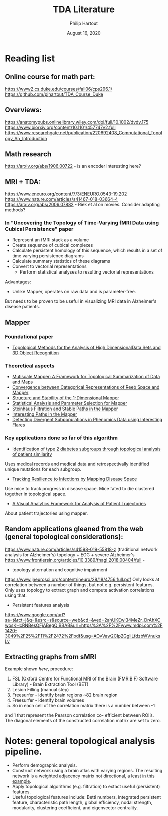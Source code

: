 #+BIND: org-export-use-babel nil
#+TITLE: TDA Literature
#+AUTHOR: Philip Hartout
#+EMAIL: <philip.hartout@protonmail.com>
#+DATE: August 16, 2020
#+LATEX_CLASS: article
#+LATEX_CLASS_OPTIONS:[a4paper,12pt,twoside]
#+LaTeX_HEADER:\usepackage[usenames,dvipsnames,figures]{xcolor}
#+LaTeX_HEADER:\usepackage[autostyle]{csquotes}
#+LaTeX_HEADER:\usepackage[final]{pdfpages}
#+LaTeX_HEADER:\usepackage[top=3cm, bottom=3cm, left=3cm, right=3cm]{geometry}
#+LATEX_HEADER_EXTRA:\hypersetup{colorlinks=false, linkcolor=black, citecolor=black, filecolor=black, urlcolor=black}
#+LATEX_HEADER_EXTRA:\newtheorem{definition}{Definition}[section]
#+LATEX_HEADER_EXTRA:\pagestyle{fancy}
#+LATEX_HEADER_EXTRA:\setlength{\headheight}{25pt}
#+LATEX_HEADER_EXTRA:\lhead{\textbf{Philip Hartout}}
#+LATEX_HEADER_EXTRA:\rhead{\textbf{}}
#+LATEX_HEADER_EXTRA:\rfoot{}
#+MACRO: NEWLINE @@latex:\\@@ @@html:<br>@@
#+PROPERTY: header-args :exports both :session python_emacs_session :cache :results value
#+OPTIONS: ^:nil
#+STARTUP: latexpreview
#+LATEX_COMPILER: pdflatexorg-mode restarted

* Reading list
** Online course for math part:
https://www2.cs.duke.edu/courses/fall06/cps296.1/
https://github.com/pjhartout/TDA_Course_Duke

** Overviews:
https://anatomypubs.onlinelibrary.wiley.com/doi/full/10.1002/dvdy.175
https://www.biorxiv.org/content/10.1101/457747v2.full
https://www.researchgate.net/publication/220692408_Computational_Topology_An_Introduction

** Math research
https://arxiv.org/abs/1906.00722 - is an encoder interesting here?

** MRI + TDA:
https://www.eneuro.org/content/7/3/ENEURO.0543-19.202
https://www.nature.com/articles/s41467-018-03664-4
https://arxiv.org/abs/2006.07882 - Riek et al on movies. Consider adapting methods?
*** In "Uncovering the Topology of Time-Varying fMRI Data using Cubical Persistence" paper
- Represent an fMRI stack as a volume
- Create sequence of cubical complexes
- Calculate persistent homology of this sequence, which results in a
  set of time varying persistence diagrams
- Calculate summary statistics of these diagrams
- Convert to vectorial representations
 - Perform statistical analyses to resulting vectorial representations

Advantages:
- Unlike Mapper, operates on raw data and is parameter-free.

But needs to be proven to be useful in visualizing MRI data in
Alzheimer's disease patients.

** Mapper
*** Foundational paper
- [[https://diglib.eg.org/bitstream/handle/10.2312/SPBG.SPBG07.091-100/091-100.pdf?sequence=1&isAllowed=y][Topological Methods for the Analysis of High DimensionalData Sets
  and 3D Object Recognition]]
*** Theoretical aspects
- [[https://arxiv.org/abs/1504.03763][Mutiscale Mapper: A Framework for Topological Summarization of Data
  and Maps]]
- [[https://arxiv.org/abs/1512.04108][Convergence between Categorical Representations of Reeb Space and
  Mapper]]
- [[https://arxiv.org/abs/1511.05823][Structure and Stability of the 1-Dimensional Mapper]]
- [[https://arxiv.org/abs/1706.00204][Statistical Analysis and Parameter Selection for Mapper]]
- [[https://arxiv.org/abs/1906.08256][Steinhaus Filtration and Stable Paths in the Mapper]]
- [[https://arxiv.org/abs/1712.10197][Interesting Paths in the Mapper]]
- [[http://www.math.wsu.edu/math/faculty/bkrishna/Papers/Flares.pdf][Detecting Divergent Subpopulations in Phenomics Data using Interesting Flares]]
*** Key applications done so far of this algorithm
- [[https://stm.sciencemag.org/content/7/311/311ra174.short][Identification of type 2 diabetes subgroups through topological analysis of patient similarity]]
Uses medical records and medical data and retrospectivally identified
unique mutations for each subgroup.
- [[https://www.ncbi.nlm.nih.gov/pmc/articles/PMC4835107/][Tracking Resilience to Infections by Mapping Disease Space]]
Use mice to track progress in disease space. Mice fated to die
clustered together in topological space.
- [[https://dl.acm.org/doi/10.1145/3307339.3342143][A Visual Analytics Framework for Analysis of Patient Trajectories]]
About patient trajectories using mapper.

** Random applications gleaned from the web (general topological considerations):
https://www.nature.com/articles/s41598-019-55818-z (traditional
network analysis for Alzheimer's)
topology + EGG + severe Alzheimer's
https://www.frontiersin.org/articles/10.3389/fnagi.2018.00404/full -

- topology alternation and cognitive impairment
https://www.jneurosci.org/content/jneuro/28/18/4756.full.pdf
Only looks at correlation between a number of things, but not e.g.
persistent features. Only uses topology to extract graph and compute
activation correlations using that.

- Persistent features analysis
https://www.google.com/url?sa=t&rct=j&q=&esrc=s&source=web&cd=&ved=2ahUKEwi34MeZr_DrAhXCwosKHcRNBesQFjABegQIBBAB&url=https%3A%2F%2Fwww.mdpi.com%2F1420-3049%2F25%2F11%2F2472%2Fpdf&usg=AOvVaw2CIp2GgliLfdzbWVnuksLv

** Extracting graphs from sMRI
Example shown [[Construction of structural correlation network .][here]], procedure:
1. FSL (Oxford Centre for Functional MRI of the Brain (FMRIB F)
  Software Library) - Brain Extraction Tool (BET)
2. Lesion Filling (manual step)
3. Freesurfer - identify brain regions  ~82 brain region
4. Freesurfer - identify brain volumes
5. So in each cell of the correlation matrix there is a number between -1
and 1 that represent the Pearson correlation co- efficient between
ROI’s. The diagonal elements of the constructed correlation matrix are
set to zero.
* Notes: general topological analysis pipeline.
- Perform demographic analysis.
- Construct network using a brain atlas with varying regions. The
  resulting network is a weighted adjacency matrix not directional, a
  least [[https://www.google.com/url?sa=t&rct=j&q=&esrc=s&source=web&cd=&ved=2ahUKEwi34MeZr_DrAhXCwosKHcRNBesQFjABegQIBBAB&url=https%3A%2F%2Fwww.mdpi.com%2F1420-3049%2F25%2F11%2F2472%2Fpdf&usg=AOvVaw2CIp2GgliLfdzbWVnuksLv][in this example]].
- Apply topological algorithms (e.g. filtration) to extact useful (persistent)
  features.
- Useful topological features include: Betti numbers, integrated persistent feature,
  characteristic path length, global efficiency, nodal strength,
  modularity, clustering coefficient, and eigenvector centrality.
